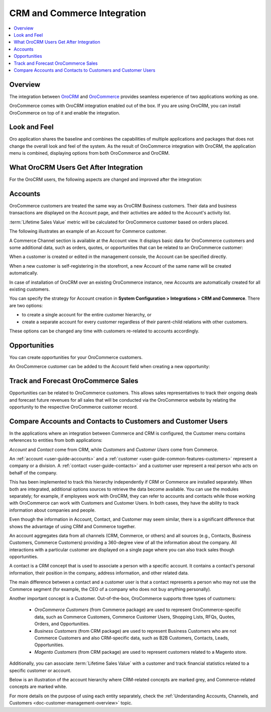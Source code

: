 .. _user-guide-commerce-integration:

CRM and Commerce Integration
============================

.. contents:: :local:
    :depth: 3

Overview
--------

The integration between `OroCRM <https://www.oroinc.com/orocrm>`_ and `OroCommerce <https://oroinc.com/b2b-ecommerce/>`_ provides seamless experience of two applications working as one.

OroCommerce comes with OroCRM integration enabled out of the box. If you are using OroCRM, you can install OroCommerce on top of it and enable the integration.


Look and Feel
-------------

Oro application shares the baseline and combines the capabilities of multiple applications and packages that does not change the overall look and feel of the system. As the result of OroCommerce integration with OroCRM, the application menu is combined, displaying options from both OroCommerce and OroCRM.

.. image:: /admin_guide/img/commerce_integration/commerce_integration_ui.png
   :alt: The combined application menu when both OroCommerce and OroCRM are installed

What OroCRM Users Get After Integration
---------------------------------------

For the OroCRM users, the following aspects are changed and improved after the integration:

.. contents:: :local:
    :depth: 1

.. _user-guide-commerce-integration-accounts:

Accounts
--------

OroCommerce customers are treated the same way as OroCRM Business customers. Their data and business transactions are displayed on the Account page, and their activities are added to the Account's activity list.

:term:`Lifetime Sales Value` metric will be calculated for OroCommerce customer based on orders placed.

The following illustrates an example of an Account for Commerce customer.

.. image:: /admin_guide/img/commerce_integration/account.png
   :alt: An example of an Account for Commerce customer

A Commerce Channel section is available at the Account view. It displays basic data for OroCommerce customers and some additional data, such as orders, quotes, or opportunities that can be related to an OroCommerce customer:

.. image:: /admin_guide/img/commerce_integration/account_commerce_customer.png
   :alt: A sample of a commerce channel under the account menu

When a customer is created or edited in the management console, the Account can be specified directly.

When a new customer is self-registering in the storefront, a new Account of the same name will be created automatically.

In case of installation of OroCRM over an existing OroCommerce instance, new Accounts are automatically created for all existing customers.

You can specify the strategy for Account creation in **System Configuration > Integrations > CRM and Commerce**. There are two options:

- to create a single account for the entire customer hierarchy, or
- create a separate account for every customer regardless of their parent-child relations with other customers. 
  
These options can be changed any time with customers re-related to accounts accordingly.

.. image:: /admin_guide/img/commerce_integration/config_commerce_integration.png
   :alt: System configuration settings for CRM and Commerce

Opportunities 
-------------

You can create opportunities for your OroCommerce customers.

.. image:: /admin_guide/img/commerce_integration/create_opp.png
   :alt: The create opportunity button under the more actions menu

An OroCommerce customer can be added to the Account field when creating a new opportunity:

.. image:: /admin_guide/img/commerce_integration/opp.png
   :alt: Adding a customer to the Account field when creating a new opportunity

Track and Forecast OroCommerce Sales
------------------------------------

Opportunities can be related to OroCommerce customers. This allows sales representatives to track their ongoing deals and forecast future revenues for all sales that will be conducted via the OroCommerce website by relating the opportunity to the respective OroCommerce customer record.


.. _user-guide-commerce-integration-accounts--compare:

Compare Accounts and Contacts to Customers and Customer Users
-------------------------------------------------------------


In the applications where an integration between Commerce and CRM is configured, the Customer menu contains references to entities from both applications:

.. image:: /user_guide/img/accounts/customers_menu.png
   :alt: The entities under the customer menu that were combined

*Account* and *Contact* come from CRM, while *Customers* and *Customer Users* come from Commerce.

An :ref:`account <user-guide-accounts>` and a :ref:`customer <user-guide-common-features-customers>` represent a company or a division. A :ref:`contact <user-guide-contacts>` and a customer user represent a real person who acts on behalf of the company.

This has been implemented to track this hierarchy independently if CRM or Commerce are installed separately. When both are integrated, additional options sources to retrieve the data become available. You can use the modules separately; for example, if employees work with OroCRM, they can refer to accounts and contacts while those working with OroCommerce can work with Customers and Customer Users. In both cases, they have the ability to track information about companies and people.

Even though the information in Account, Contact, and Customer may seem similar, there is a significant difference that shows the advantage of using CRM and Commerce together.

An account aggregates data from all channels (CRM, Commerce, or others) and all sources (e.g., Contacts, Business Customers, Commerce Customers) providing a 360-degree view of all the information about the company. All interactions with a particular customer are displayed on a single page where you can also track sales though opportunities.

A contact is a CRM concept that is used to associate a person with a specific account. It contains a contact's personal information, their position in the company, address information, and other related data.

The main difference between a contact and a customer user is that a contact represents a person who may not use the Commerce segment (for example, the CEO of a company who does not buy anything personally).

Another important concept is a Customer. Out-of-the-box, OroCommerce supports three types of customers:

 * *OroCommerce Customers* (from Commerce package) are used to represent OroCommerce-specific data, such as Commerce Customers, Commerce Customer Users, Shopping Lists, RFQs, Quotes, Orders, and Opportunities.

 * *Business Customers* (from CRM package) are used to represent Business Customers who are not Commerce Customers and also CRM-specific data, such as B2B Customers, Contacts, Leads, Opportunities.

 * *Magento Customers* (from CRM package) are used to represent customers related to a Magento store.

Additionally, you can associate :term:`Lifetime Sales Value` with a customer and track financial statistics related to a specific customer or account.

Below is an illustration of the account hierarchy where CRM-related concepts are marked grey, and Commerce-related concepts are marked white.

.. image:: /user_guide/img/accounts/account_customer_schema.png
   :width: 50%
   :alt: An illustration of the Account hierarchy

For more details on the purpose of using each entity separately, check the :ref:`Understanding Accounts, Channels, and Customers <doc-customer-management-overview>` topic.

